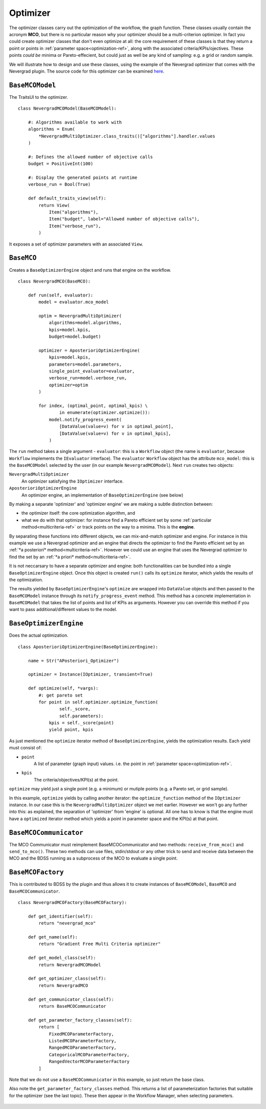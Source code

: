 Optimizer
=========
The optimizer classes carry out the optimization of the workflow, the graph function. These
classes usually contain the acronym **MCO**, but there is no particular reason why your optimizer
should be a multi-criterion optimizer. In fact you could create optimizer classes that don't
even optimize at all: the core requirement of these classes is that they return a point or points
in :ref:`parameter space<optimization-ref>`, along with the associated criteria/KPIs/ojectives. These points *could be*
minima or Pareto-effecient, but could just as well be any kind of sampling: e.g. a grid or
random sample.

We will illustrate how to design and use these classes, using the example of the
Nevergrad optimizer that comes with the Nevergrad plugin. The source code for this
optimizer can be examined
`here <https://github.com/force-h2020/force-bdss-plugin-nevergrad/tree/master/force_nevergrad/mco>`_.


``BaseMCOModel``
----------------
The TraitsUI to the optimizer. ::

    class NevergradMCOModel(BaseMCOModel):

        #: Algorithms available to work with
        algorithms = Enum(
            *NevergradMultiOptimizer.class_traits()["algorithms"].handler.values
        )

        #: Defines the allowed number of objective calls
        budget = PositiveInt(100)

        #: Display the generated points at runtime
        verbose_run = Bool(True)

        def default_traits_view(self):
            return View(
                Item("algorithms"),
                Item("budget", label="Allowed number of objective calls"),
                Item("verbose_run"),
            )

It exposes a set of optimizer parameters with an associated ``View``.

.. figure:: images/optimizer_algo.png
    :align: center
    :scale: 70 %


``BaseMCO``
-----------
Creates a ``BaseOptimizerEngine`` object and runs that engine on the workflow. ::

    class NevergradMCO(BaseMCO):

        def run(self, evaluator):
            model = evaluator.mco_model

            optim = NevergradMultiOptimizer(
                algorithms=model.algorithms,
                kpis=model.kpis,
                budget=model.budget)

            optimizer = AposterioriOptimizerEngine(
                kpis=model.kpis,
                parameters=model.parameters,
                single_point_evaluator=evaluator,
                verbose_run=model.verbose_run,
                optimizer=optim
            )

            for index, (optimal_point, optimal_kpis) \
                    in enumerate(optimizer.optimize()):
                model.notify_progress_event(
                    [DataValue(value=v) for v in optimal_point],
                    [DataValue(value=v) for v in optimal_kpis],
                )


The ``run`` method takes a single argument - ``evaluator``: this is a ``Workflow`` object (the
name is ``evaluator``, because ``Workflow`` implements the ``IEvaluator`` interface). The
``evaluator`` ``Workflow`` object has the attribute ``mco_model``: this is the ``BaseMCOModel``
selected by the user (in our example ``NevergradMCOModel``).
Next ``run`` creates two objects:

``NevergradMultiOptimizer``
    An optimizer satisfying the ``IOptimizer`` interface.

``AposterioriOptimizerEngine``
    An optimizer engine, an implementation of ``BaseOptimizerEngine`` (see below)

By making a separate 'optimizer' and 'optimizer engine' we are making a subtle distinction between:

- the optimizer itself: the core optimization algorithm, and

- what we do with that optimizer: for instance find a Pareto efficient set by
  some :ref:`particular method<multicriteria-ref>` or track points on the way
  to a minima. This is the **engine**.

By separating these functions into different objects, we can mix-and-match optimizer and engine.
For instance in this example we use a Nevergrad optimizer and an engine that directs the optimizer
to find the Pareto efficient set by an :ref:`*a posteriori* method<multicriteria-ref>`.
However we could use an engine that uses the Nevergrad optimizer to find the set by an
:ref:`*a priori* method<multicriteria-ref>`.

It is not neccarsary to have a separate optimizer and engine: both functionalities can be bundled
into a single ``BaseOptimizerEngine`` object. Once this object is created ``run()`` calls its
``optimize`` iterator, which yields the results of the optimization.

The results yielded by ``BaseOptimizerEngine``'s ``optimize`` are wrapped into
``DataValue`` objects and then passed to the ``BaseMCOModel`` instance through its
``notify_progress_event`` method. This method has a concrete implementation in ``BaseMCOModel``
that takes the list of points and list of KPIs as arguments. However you can override this
method if you want to pass additional/different values to the model.


``BaseOptimizerEngine``
-----------------------
Does the actual optimization. ::

    class AposterioriOptimizerEngine(BaseOptimizerEngine):

        name = Str("APosteriori_Optimizer")

        optimizer = Instance(IOptimizer, transient=True)

        def optimize(self, *vargs):
            #: get pareto set
            for point in self.optimizer.optimize_function(
                    self._score,
                    self.parameters):
                kpis = self._score(point)
                yield point, kpis

As just mentioned the ``optimize`` iterator method of ``BaseOptimizerEngine``, yields the
optimization results. Each yield must consist of:

- ``point``
    A list of parameter (graph input) values. i.e. the point in :ref:`parameter space<optimization-ref>`.
- ``kpis``
    The criteria/objectives/KPI(s) at the point.

``optimize`` may yield just a single point (e.g. a minimum) or mutiple points (e.g. a Pareto set,
or grid sample).

In this example, ``optimize`` yields by calling another iterator: the ``optimize_function``
method of the ``IOptimizer`` instance. In our case this is the ``NevergradMultiOptimizer``
object we met earlier. However we won't go any further into this: as explained, the separation of
'optimizer' from 'engine' is optional. All one has to know is that the engine must have a
``optimized`` iterator method which yields a point in parameter space and the KPI(s) at that point.

``BaseMCOCommunicator``
-----------------------
The MCO Communicator must reimplement BaseMCOCommunicator and two methods:
``receive_from_mco()`` and ``send_to_mco()``. These two methods can use files,
stdin/stdout or any other trick to send and receive data between the MCO and
the BDSS running as a subprocess of the MCO to evaluate a single point.

``BaseMCOFactory``
------------------
This is contributed to BDSS by the plugin and thus allows it to create instances of
``BaseMCOModel``, ``BaseMCO`` and ``BaseMCOCommunicator``. ::

    class NevergradMCOFactory(BaseMCOFactory):

        def get_identifier(self):
            return "nevergrad_mco"

        def get_name(self):
            return "Gradient Free Multi Criteria optimizer"

        def get_model_class(self):
            return NevergradMCOModel

        def get_optimizer_class(self):
            return NevergradMCO

        def get_communicator_class(self):
            return BaseMCOCommunicator

        def get_parameter_factory_classes(self):
            return [
                FixedMCOParameterFactory,
                ListedMCOParameterFactory,
                RangedMCOParameterFactory,
                CategoricalMCOParameterFactory,
                RangedVectorMCOParameterFactory
            ]

Note that we do not use a ``BaseMCOCommunicator`` in this example, so just return the base class.

Also note the ``get_parameter_factory_classes`` method. This returns a list of parameterization
factories that suitable for the optimizer (see the last topic). These then appear in the
Workflow Manager, when selecting parameters.

.. figure:: images/parameter_factory.png
    :align: center
    :scale: 70 %

